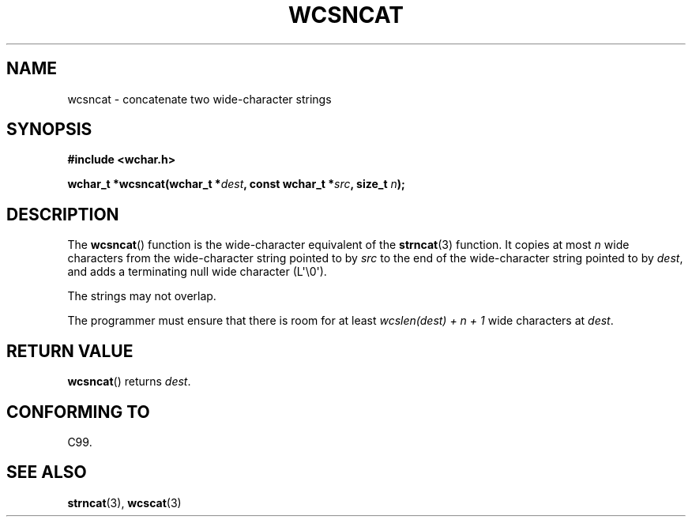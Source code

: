 .\" Copyright (c) Bruno Haible <haible@clisp.cons.org>
.\"
.\" This is free documentation; you can redistribute it and/or
.\" modify it under the terms of the GNU General Public License as
.\" published by the Free Software Foundation; either version 2 of
.\" the License, or (at your option) any later version.
.\"
.\" References consulted:
.\"   GNU glibc-2 source code and manual
.\"   Dinkumware C library reference http://www.dinkumware.com/
.\"   OpenGroup's Single UNIX specification http://www.UNIX-systems.org/online.html
.\"   ISO/IEC 9899:1999
.\"
.TH WCSNCAT 3  2011-09-28 "GNU" "Linux Programmer's Manual"
.SH NAME
wcsncat \- concatenate two wide-character strings
.SH SYNOPSIS
.nf
.B #include <wchar.h>
.sp
.BI "wchar_t *wcsncat(wchar_t *" dest ", const wchar_t *" src ", size_t " n );
.fi
.SH DESCRIPTION
The
.BR wcsncat ()
function is the wide-character equivalent of the
.BR strncat (3)
function.
It copies at most \fIn\fP wide characters from the wide-character
string pointed to by \fIsrc\fP to the end of the wide-character string pointed
to by \fIdest\fP, and adds a terminating null wide character (L\(aq\\0\(aq).
.PP
The strings may not overlap.
.PP
The programmer must ensure that there is room for at least
\fIwcslen(dest) + n + 1\fP wide characters at \fIdest\fP.
.SH "RETURN VALUE"
.BR wcsncat ()
returns \fIdest\fP.
.SH "CONFORMING TO"
C99.
.SH "SEE ALSO"
.BR strncat (3),
.BR wcscat (3)
